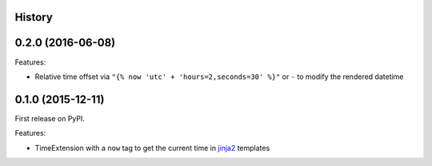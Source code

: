 .. :changelog:

History
-------

0.2.0 (2016-06-08)
------------------

Features:

* Relative time offset via ``"{% now 'utc' + 'hours=2,seconds=30' %}"`` or
  ``-`` to modify the rendered datetime


0.1.0 (2015-12-11)
------------------

First release on PyPI.

Features:

* TimeExtension with a ``now`` tag to get the current time in `jinja2`_
  templates

.. _`jinja2`: https://github.com/mitsuhiko/jinja2
